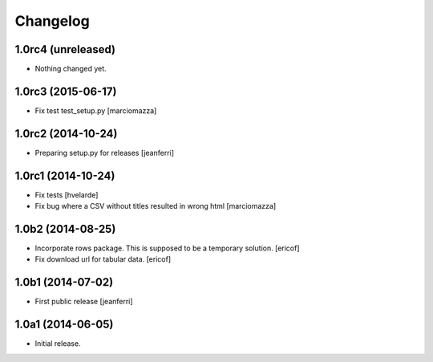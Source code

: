 Changelog
=========

1.0rc4 (unreleased)
-------------------

- Nothing changed yet.


1.0rc3 (2015-06-17)
-------------------

- Fix test test_setup.py
  [marciomazza]


1.0rc2 (2014-10-24)
-------------------

- Preparing setup.py for releases
  [jeanferri]


1.0rc1 (2014-10-24)
-------------------

- Fix tests
  [hvelarde]

- Fix bug where a CSV without titles resulted in wrong html
  [marciomazza]


1.0b2 (2014-08-25)
------------------

- Incorporate rows package. This is supposed to be a temporary solution.
  [ericof]

- Fix download url for tabular data.
  [ericof]


1.0b1 (2014-07-02)
------------------

- First public release
  [jeanferri]


1.0a1 (2014-06-05)
------------------

- Initial release.
